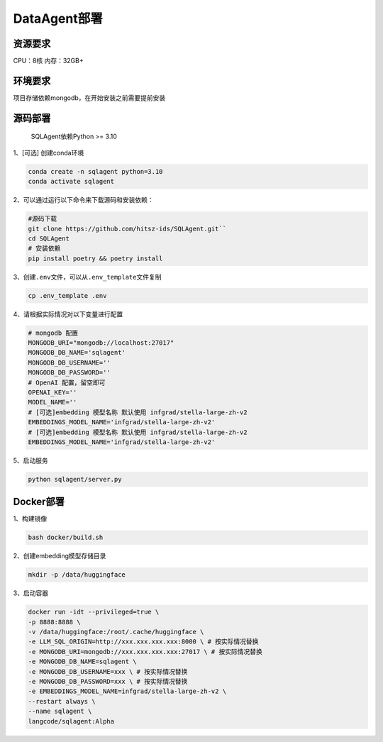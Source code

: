 .. _header-n0:

DataAgent部署
=============

.. _header-n27:

资源要求
--------

CPU：8核 内存：32GB+

.. _header-n3:

环境要求
--------

项目存储依赖mongodb，在开始安装之前需要提前安装

.. _header-n5:

源码部署
--------

   SQLAgent依赖Python >= 3.10

1、[可选] 创建conda环境

.. code::

   conda create -n sqlagent python=3.10
   conda activate sqlagent

2、可以通过运行以下命令来下载源码和安装依赖：

.. code::

   #源码下载
   git clone https://github.com/hitsz-ids/SQLAgent.git``
   cd SQLAgent
   # 安装依赖
   pip install poetry && poetry install

3、创建\ ``.env``\ 文件，可以从\ ``.env_template``\ 文件复制

.. code::

   cp .env_template .env

4、请根据实际情况对以下变量进行配置

.. code::

   # mongodb 配置
   MONGODB_URI="mongodb://localhost:27017"
   MONGODB_DB_NAME='sqlagent'
   MONGODB_DB_USERNAME=''
   MONGODB_DB_PASSWORD=''
   # OpenAI 配置，留空即可
   OPENAI_KEY=''
   MODEL_NAME=''
   # [可选]embedding 模型名称 默认使用 infgrad/stella-large-zh-v2
   EMBEDDINGS_MODEL_NAME='infgrad/stella-large-zh-v2'
   # [可选]embedding 模型名称 默认使用 infgrad/stella-large-zh-v2
   EMBEDDINGS_MODEL_NAME='infgrad/stella-large-zh-v2'

5、启动服务

.. code::

   python sqlagent/server.py

.. _header-n18:

Docker部署
----------

1、构建镜像

.. code:: 

   bash docker/build.sh

2、创建embedding模型存储目录

.. code:: 

   mkdir -p /data/huggingface

3、启动容器

.. code:: 

   docker run -idt --privileged=true \
   -p 8888:8888 \
   -v /data/huggingface:/root/.cache/huggingface \
   -e LLM_SQL_ORIGIN=http://xxx.xxx.xxx.xxx:8000 \ # 按实际情况替换
   -e MONGODB_URI=mongodb://xxx.xxx.xxx.xxx:27017 \ # 按实际情况替换 
   -e MONGODB_DB_NAME=sqlagent \
   -e MONGODB_DB_USERNAME=xxx \ # 按实际情况替换
   -e MONGODB_DB_PASSWORD=xxx \ # 按实际情况替换
   -e EMBEDDINGS_MODEL_NAME=infgrad/stella-large-zh-v2 \
   --restart always \
   --name sqlagent \
   langcode/sqlagent:Alpha

